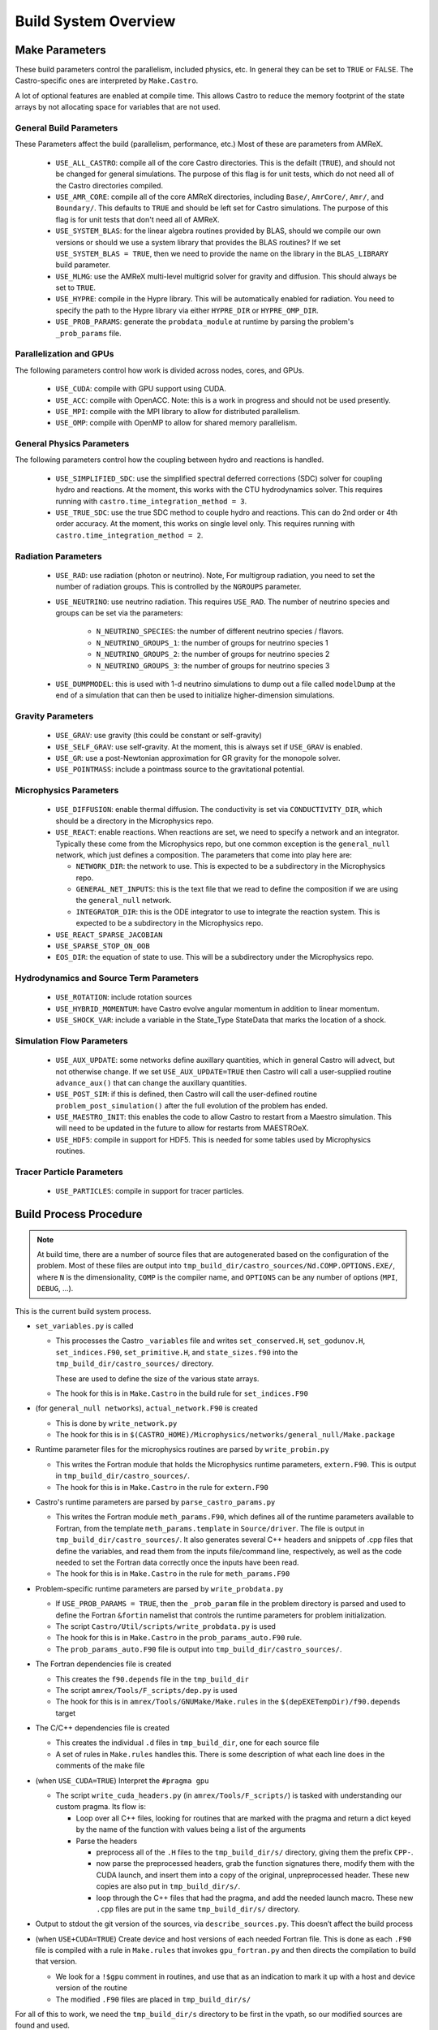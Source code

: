 *********************
Build System Overview
*********************


Make Parameters
---------------

These build parameters control the parallelism, included physics,
etc.  In general they can be set to ``TRUE`` or ``FALSE``.  The
Castro-specific ones are interpreted by ``Make.Castro``.

A lot of optional features are enabled at compile time.  This allows
Castro to reduce the memory footprint of the state arrays by not allocating
space for variables that are not used.

General Build Parameters
^^^^^^^^^^^^^^^^^^^^^^^^

.. index:: USE_ALL_CASTRO, USE_AMR_CORE, USE_SYSTEM_BLAS, USE_HYPRE, USE_PROB_PARAMS

These Parameters affect the build (parallelism, performance, etc.)
Most of these are parameters from AMReX.

  * ``USE_ALL_CASTRO``: compile all of the core Castro directories.
    This is the defailt (``TRUE``), and should not be changed for
    general simulations.  The purpose of this flag is for unit tests, which
    do not need all of the Castro directories compiled.  

  * ``USE_AMR_CORE``: compile all of the core AMReX directories, including
    ``Base/``, ``AmrCore/``, ``Amr/``, and ``Boundary/``.  This defaults
    to ``TRUE`` and should be left set for Castro simulations.  The purpose
    of this flag is for unit tests that don't need all of AMReX.

  * ``USE_SYSTEM_BLAS``: for the linear algebra routines provided by
    BLAS, should we compile our own versions or should we use a system
    library that provides the BLAS routines?  If we set
    ``USE_SYSTEM_BLAS = TRUE``, then we need to provide the name on
    the library in the ``BLAS_LIBRARY`` build parameter.

  * ``USE_MLMG``: use the AMReX multi-level multigrid solver for gravity
    and diffusion.  This should always be set to ``TRUE``.

  * ``USE_HYPRE``: compile in the Hypre library.  This will be automatically enabled
    for radiation.  You need to specify the path to the Hypre library via either
    ``HYPRE_DIR`` or ``HYPRE_OMP_DIR``.

  * ``USE_PROB_PARAMS``: generate the ``probdata_module`` at runtime by parsing
    the problem's ``_prob_params`` file.

Parallelization and GPUs
^^^^^^^^^^^^^^^^^^^^^^^^

.. index:: USE_MPI, USE_OMP, USE_CUDA, USE_ACC

The following parameters control how work is divided across nodes, cores, and GPUs.

  * ``USE_CUDA``: compile with GPU support using CUDA. 

  * ``USE_ACC``: compile with OpenACC. Note: this is a work in
    progress and should not be used presently.


  * ``USE_MPI``: compile with the MPI library to allow for distributed parallelism.

  * ``USE_OMP``: compile with OpenMP to allow for shared memory parallelism.



General Physics Parameters
^^^^^^^^^^^^^^^^^^^^^^^^^^

.. index:: USE_SIMPLIFIED_SDC, USE_TRUE_SDC

The following parameters control how the coupling between hydro and reactions
is handled.

  * ``USE_SIMPLIFIED_SDC``: use the simplified spectral deferred corrections (SDC)
    solver for coupling hydro and reactions.  At the moment, this
    works with the CTU hydrodynamics solver.  This requires running with
    ``castro.time_integration_method = 3``.

  * ``USE_TRUE_SDC``: use the true SDC method to couple hydro and
    reactions.  This can do 2nd order or 4th order accuracy.  At the
    moment, this works on single level only.  This requires running
    with ``castro.time_integration_method = 2``.



Radiation Parameters
^^^^^^^^^^^^^^^^^^^^

  * ``USE_RAD``: use radiation (photon or neutrino).  Note, For
    multigroup radiation, you need to set the number of radiation
    groups.  This is controlled by the ``NGROUPS`` parameter.

    .. index:: USE_RAD, NGROUPS

  * ``USE_NEUTRINO``: use neutrino radiation.  This requires
    ``USE_RAD``.  The number of neutrino species and groups can be set
    via the parameters:

      * ``N_NEUTRINO_SPECIES``: the number of different neutrino
        species / flavors.

      * ``N_NEUTRINO_GROUPS_1``: the number of groups for neutrino species 1

      * ``N_NEUTRINO_GROUPS_2``: the number of groups for neutrino species 2

      * ``N_NEUTRINO_GROUPS_3``: the number of groups for neutrino species 3

    .. index:: USE_NEUTRINO, N_NEUTRINO_SPECIES, N_NEUTRINO_GROUPS_1, N_NEUTRINO_GROUPS_2, N_NEUTRINO_GROUPS_3

  * ``USE_DUMPMODEL``: this is used with 1-d neutrino simulations to
    dump out a file called ``modelDump`` at the end of a simulation
    that can then be used to initialize higher-dimension simulations.

    .. index:: USE_DUMPMODEL


Gravity Parameters
^^^^^^^^^^^^^^^^^^

  * ``USE_GRAV``: use gravity (this could be constant or self-gravity)

    .. index:: USE_GRAV

  * ``USE_SELF_GRAV``: use self-gravity.  At the moment, this is always set
    if ``USE_GRAV`` is enabled.

  * ``USE_GR``: use a post-Newtonian approximation for GR gravity for the monopole
    solver.

    .. index:: USE_GR

  * ``USE_POINTMASS``: include a pointmass source to the gravitational potential.

    .. index:: USE_POINTMASS

Microphysics Parameters
^^^^^^^^^^^^^^^^^^^^^^^

  * ``USE_DIFFUSION``: enable thermal diffusion.  The conductivity is
    set via ``CONDUCTIVITY_DIR``, which should be a directory in the
    Microphysics repo.

    .. index:: USE_DIFFUSION, CONDUCTIVITY_DIR

  * ``USE_REACT``: enable reactions.  When reactions are set, we need
    to specify a network and an integrator.  Typically these come from
    the Microphysics repo, but one common exception is the
    ``general_null`` network, which just defines a composition.  The
    parameters that come into play here are:

    * ``NETWORK_DIR``: the network to use.  This is expected to be a subdirectory
      in the Microphysics repo.

    * ``GENERAL_NET_INPUTS``: this is the text file that we read to define the
      composition if we are using the ``general_null`` network.

    * ``INTEGRATOR_DIR``: this is the ODE integrator to use to integrate the 
      reaction system.  This is expected to be a subdirectory in the Microphysics
      repo.

    .. index:: USE_REACT, general_null, GENERAL_NET_INPUTS, NETWORK_DIR, INTEGRATOR_DIR

  * ``USE_REACT_SPARSE_JACOBIAN``

  * ``USE_SPARSE_STOP_ON_OOB``

  * ``EOS_DIR``: the equation of state to use.  This will be a subdirectory under the
    Microphysics repo.

    .. index:: EOS_DIR


Hydrodynamics and Source Term Parameters
^^^^^^^^^^^^^^^^^^^^^^^^^^^^^^^^^^^^^^^^

  * ``USE_ROTATION``: include rotation sources

    .. index:: USE_ROTATION

  * ``USE_HYBRID_MOMENTUM``: have Castro evolve angular momentum in addition to linear
    momentum.

    .. index:: USE_HYBRID_MOMENTUM

  * ``USE_SHOCK_VAR``: include a variable in the State_Type StateData that marks the
    location of a shock.

    .. index:: USE_SHOCK_VAR


Simulation Flow Parameters
^^^^^^^^^^^^^^^^^^^^^^^^^^

  * ``USE_AUX_UPDATE``: some networks define auxillary quantities, which in general
    Castro will advect, but not otherwise change.  If we set ``USE_AUX_UPDATE=TRUE``
    then Castro will call a user-supplied routine ``advance_aux()`` that can
    change the auxillary quantities.

    .. index:: USE_AUX_UPDATE

  * ``USE_POST_SIM``: if this is defined, then Castro will call the user-defined 
    routine ``problem_post_simulation()`` after the full evolution of the problem
    has ended.

    .. index:: USE_POST_SIM

  * ``USE_MAESTRO_INIT``: this enables the code to allow Castro to restart from a 
    Maestro simulation.  This will need to be updated in the future to allow for 
    restarts from MAESTROeX.

    .. index:: USE_MAESTRO_INIT

  * ``USE_HDF5``: compile in support for HDF5.  This is needed for some tables used
    by Microphysics routines.

    .. index:: USE_HDF5

Tracer Particle Parameters
^^^^^^^^^^^^^^^^^^^^^^^^^^

  * ``USE_PARTICLES``: compile in support for tracer particles.





Build Process Procedure
-----------------------

.. note::

   At build time, there are a number of source files that are autogenerated based
   on the configuration of the problem.  Most of these files are output into
   ``tmp_build_dir/castro_sources/Nd.COMP.OPTIONS.EXE/``, where ``N`` is the 
   dimensionality, ``COMP`` is the compiler name, and ``OPTIONS`` can be any
   number of options (``MPI``, ``DEBUG``, ...).

This is the current build system process.

* ``set_variables.py`` is called

  .. index:: set_variables.py, _variables, set_indices.F90

  * This processes the Castro ``_variables`` file and writes
    ``set_conserved.H``, ``set_godunov.H``, ``set_indices.F90``,
    ``set_primitive.H``, and ``state_sizes.f90`` into the
    ``tmp_build_dir/castro_sources/`` directory.

    These are used to define the size of the various state arrays.

  * The hook for this is in ``Make.Castro`` in the build rule for ``set_indices.F90``

* (for ``general_null networks``), ``actual_network.F90`` is created

  .. index:: write_network.py

  * This is done by ``write_network.py``

  * The hook for this is in ``$(CASTRO_HOME)/Microphysics/networks/general_null/Make.package``

* Runtime parameter files for the microphysics routines are parsed by ``write_probin.py``

  .. index:: write_probin.py

  * This writes the Fortran module that holds the Microphysics runtime
    parameters, ``extern.F90``.  This is output in
    ``tmp_build_dir/castro_sources/``.

  * The hook for this is in ``Make.Castro`` in the rule for ``extern.F90``

* Castro's runtime parameters are parsed by ``parse_castro_params.py``

  .. index:: parse_castro_params.py

  * This writes the Fortran module ``meth_params.F90``, which defines all
    of the runtime parameters available to Fortran, from the template
    ``meth_params.template`` in ``Source/driver``. The file is output in
    ``tmp_build_dir/castro_sources/``. It also generates several C++
    headers and snippets of .cpp files that define the variables, and
    read them from the inputs file/command line, respectively, as well
    as the code needed to set the Fortran data correctly once the inputs
    have been read.

  * The hook for this is in ``Make.Castro`` in the rule for ``meth_params.F90``

* Problem-specific runtime parameters are parsed by ``write_probdata.py``

  * If ``USE_PROB_PARAMS = TRUE``, then the ``_prob_param`` file in
    the problem directory is parsed and used to define the Fortran
    ``&fortin`` namelist that controls the runtime parameters for
    problem initialization.

  * The script ``Castro/Util/scripts/write_probdata.py`` is used

  * The hook for this is in ``Make.Castro`` in the ``prob_params_auto.F90`` rule.

  * The ``prob_params_auto.F90`` file is output into ``tmp_build_dir/castro_sources/``.

* The Fortran dependencies file is created

  * This creates the ``f90.depends`` file in the ``tmp_build_dir``

  * The script ``amrex/Tools/F_scripts/dep.py`` is used

  * The hook for this is in ``amrex/Tools/GNUMake/Make.rules`` in the
    ``$(depEXETempDir)/f90.depends`` target

* The C/C++ dependencies file is created

  * This creates the individual ``.d`` files in ``tmp_build_dir``, one for each source file

  * A set of rules in ``Make.rules`` handles this. There is some
    description of what each line does in the comments of the make
    file

* (when ``USE_CUDA=TRUE``) Interpret the ``#pragma gpu``

  * The script ``write_cuda_headers.py`` (in ``amrex/Tools/F_scripts/``) is tasked with
    understanding our custom pragma.  Its flow is:

    * Loop over all C++ files, looking for routines that are marked
      with the pragma and return a dict keyed by the name of the
      function with values being a list of the arguments

    * Parse the headers

      * preprocess all of the ``.H`` files to the ``tmp_build_dir/s/``
        directory, giving them the prefix ``CPP-``.

      * now parse the preprocessed headers, grab the function
        signatures there, modify them with the CUDA launch, and insert
        them into a copy of the original, unpreprocessed
        header.  These new copies are also put in ``tmp_build_dir/s/``.

      * loop through the C++ files that had the pragma, and add the
        needed launch macro.  These new ``.cpp`` files are put in the same
        ``tmp_build_dir/s/`` directory.

* Output to stdout the git version of the sources, via
  ``describe_sources.py``.  This doesn’t affect the build process

* (when ``USE+CUDA=TRUE``) Create device and host versions of each needed Fortran file. This
  is done as each ``.F90`` file is compiled with a rule in ``Make.rules`` that
  invokes ``gpu_fortran.py`` and then directs the compilation to build
  that version.

  * We look for a ``!$gpu`` comment in routines, and use that as an
    indication to mark it up with a host and device version of the
    routine

  * The modified ``.F90`` files are placed in ``tmp_build_dir/s/``

For all of this to work, we need the ``tmp_build_dir/s`` directory to
be first in the vpath, so our modified sources are found and used.


